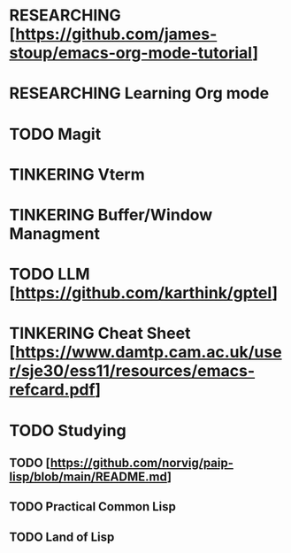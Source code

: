 * RESEARCHING [https://github.com/james-stoup/emacs-org-mode-tutorial]
* RESEARCHING Learning Org mode
* TODO Magit
* TINKERING Vterm
* TINKERING Buffer/Window Managment
* TODO LLM [https://github.com/karthink/gptel]
* TINKERING Cheat Sheet [https://www.damtp.cam.ac.uk/user/sje30/ess11/resources/emacs-refcard.pdf]
* TODO Studying
** TODO [https://github.com/norvig/paip-lisp/blob/main/README.md]
** TODO Practical Common Lisp
** TODO Land of Lisp
